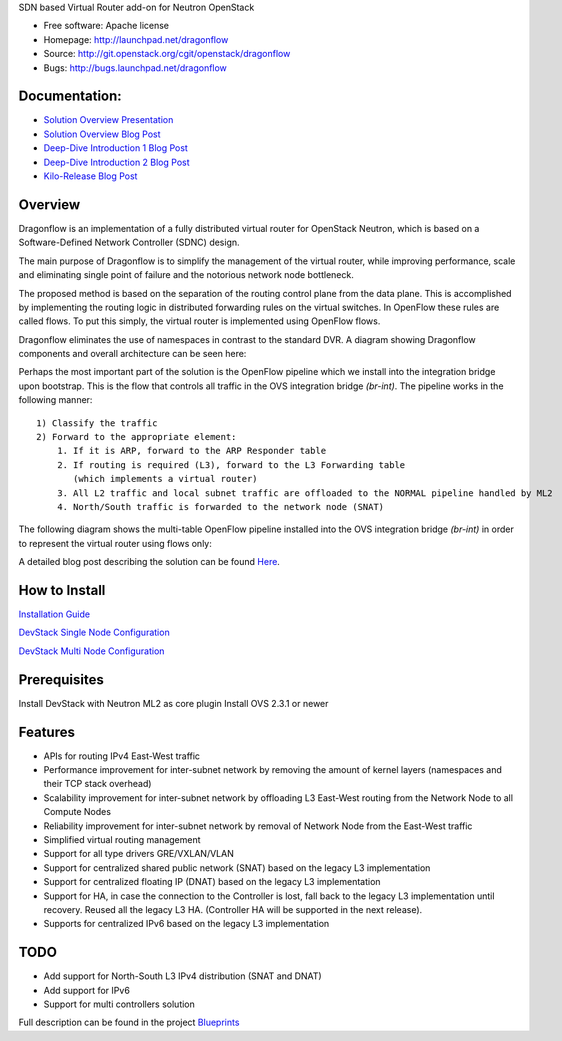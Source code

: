 SDN based Virtual Router add-on for Neutron OpenStack


* Free software: Apache license
* Homepage:  http://launchpad.net/dragonflow
* Source: http://git.openstack.org/cgit/openstack/dragonflow
* Bugs: http://bugs.launchpad.net/dragonflow

Documentation:
--------------
* `Solution Overview Presentation <http://www.slideshare.net/gampel/dragonflow-sdn-based-distributed-virtual-router-for-openstack-neutron>`_

* `Solution Overview Blog Post  <http://blog.gampel.net/2015/01/neutron-dvr-sdn-way.html>`_

* `Deep-Dive Introduction 1 Blog Post <http://galsagie.github.io/sdn/openstack/ovs/dragonflow/2015/05/09/dragonflow-1/>`_

* `Deep-Dive Introduction 2 Blog Post <http://galsagie.github.io/sdn/openstack/ovs/dragonflow/2015/05/11/dragonflow-2/>`_

* `Kilo-Release Blog Post  <http://blog.gampel.net/2015/01/dragonflow-sdn-based-distributed.html>`_


Overview
--------
Dragonflow is an implementation of a fully distributed virtual router for OpenStack Neutron, which is based on a Software-Defined Network Controller (SDNC) design.

The main purpose of Dragonflow is to simplify the management of the virtual router, while improving performance, scale and eliminating single point of failure and the notorious network node bottleneck.

The proposed method is based on the separation of the routing control plane from the data plane.
This is accomplished by implementing the routing logic in distributed forwarding rules on the virtual switches.
In OpenFlow these rules are called flows. To put this simply, the virtual router is implemented using OpenFlow flows.

Dragonflow eliminates the use of namespaces in contrast to the standard DVR. A diagram showing Dragonflow components and overall architecture can be seen here:

.. image:: https://raw.githubusercontent.com/openstack/dragonflow/master/doc/images/df_components.jpg
    :alt: Solution Overview
    :width: 600
    :height: 525
    :align: center


Perhaps the most important part of the solution is the OpenFlow pipeline which we install into the integration bridge upon bootstrap.
This is the flow that controls all traffic in the OVS integration bridge `(br-int)`.
The pipeline works in the following manner:

::

    1) Classify the traffic
    2) Forward to the appropriate element:
        1. If it is ARP, forward to the ARP Responder table
        2. If routing is required (L3), forward to the L3 Forwarding table
           (which implements a virtual router)
        3. All L2 traffic and local subnet traffic are offloaded to the NORMAL pipeline handled by ML2
        4. North/South traffic is forwarded to the network node (SNAT)


The following diagram shows the multi-table OpenFlow pipeline installed into the OVS integration bridge `(br-int)` in order to represent the virtual router using flows only:


.. image:: https://raw.githubusercontent.com/openstack/dragonflow/master/doc/images/df_of_pipeline.jpg
    :alt: Pipeline
    :width: 600
    :height: 400
    :align: center



A detailed blog post describing the solution can be found Here_.

.. _Here: http://blog.gampel.net/2015/01/neutron-dvr-sdn-way.html


How to Install
--------------
`Installation Guide <https://github.com/openstack/dragonflow/tree/master/doc/source>`_

`DevStack Single Node Configuration  <https://github.com/openstack/dragonflow/tree/master/doc/source/single-node-conf>`_

`DevStack Multi Node Configuration  <https://github.com/openstack/dragonflow/tree/master/doc/source/multi-node-conf>`_

Prerequisites
-------------
Install DevStack with Neutron ML2 as core plugin
Install OVS 2.3.1 or newer

Features
--------

* APIs for routing IPv4 East-West traffic
* Performance improvement for inter-subnet network by removing the amount of kernel layers (namespaces and their TCP stack overhead)
* Scalability improvement for inter-subnet network by offloading L3 East-West routing from the Network Node to all Compute Nodes
* Reliability improvement for inter-subnet network by removal of Network Node from the East-West traffic
* Simplified virtual routing management
* Support for all type drivers GRE/VXLAN/VLAN
* Support for centralized shared public network (SNAT) based on the legacy L3 implementation
* Support for centralized floating IP (DNAT) based on the legacy L3 implementation
* Support for HA, in case the connection to the Controller is lost, fall back to the legacy L3 implementation until recovery. Reused all the legacy L3 HA. (Controller HA will be supported in the next release).
* Supports for centralized IPv6 based on the legacy L3 implementation

TODO
----

* Add support for North-South L3 IPv4 distribution (SNAT and DNAT)
* Add support for IPv6
* Support for multi controllers solution
Full description can be found in the project `Blueprints  <https://blueprints.launchpad.net/dragonflow>`_

